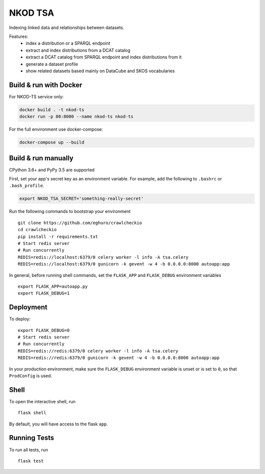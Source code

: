 ===============================
NKOD TSA
===============================

Indexing linked data and relationships between datasets.

Features:
 - index a distribution or a SPARQL endpoint
 - extract and index distributions from a DCAT catalog
 - extract a DCAT catalog from SPARQL endpoint and index distributions from it
 - generate a dataset profile
 - show related datasets based mainly on DataCube and SKOS vocabularies


Build & run with Docker
----------

For NKOD-TS service only:

.. code-block:: bash

    docker build . -t nkod-ts
    docker run -p 80:8000 --name nkod-ts nkod-ts

For the full environment use docker-compose:

.. code-block:: bash

    docker-compose up --build
    
Build & run manually
----------
CPython 3.6+ and PyPy 3.5 are supported

First, set your app's secret key as an environment variable. For example,
add the following to ``.bashrc`` or ``.bash_profile``.

.. code-block:: bash

    export NKOD_TSA_SECRET='something-really-secret'

Run the following commands to bootstrap your environment ::

    git clone https://github.com/eghuro/crawlcheckio
    cd crawlcheckio
    pip install -r requirements.txt
    # Start redis server
    # Run concurrently
    REDIS=redis://localhost:6379/0 celery worker -l info -A tsa.celery
    REDIS=redis://localhost:6379/0 gunicorn -k gevent -w 4 -b 0.0.0.0:8000 autoapp:app

In general, before running shell commands, set the ``FLASK_APP`` and
``FLASK_DEBUG`` environment variables ::

    export FLASK_APP=autoapp.py
    export FLASK_DEBUG=1


Deployment
----------

To deploy::

    export FLASK_DEBUG=0
    # Start redis server
    # Run concurrently
    REDIS=redis://redis:6379/0 celery worker -l info -A tsa.celery
    REDIS=redis://redis:6379/0 gunicorn -k gevent -w 4 -b 0.0.0.0:8000 autoapp:app

In your production environment, make sure the ``FLASK_DEBUG`` environment
variable is unset or is set to ``0``, so that ``ProdConfig`` is used.


Shell
-----

To open the interactive shell, run ::

    flask shell

By default, you will have access to the flask ``app``.


Running Tests
-------------

To run all tests, run ::

    flask test
